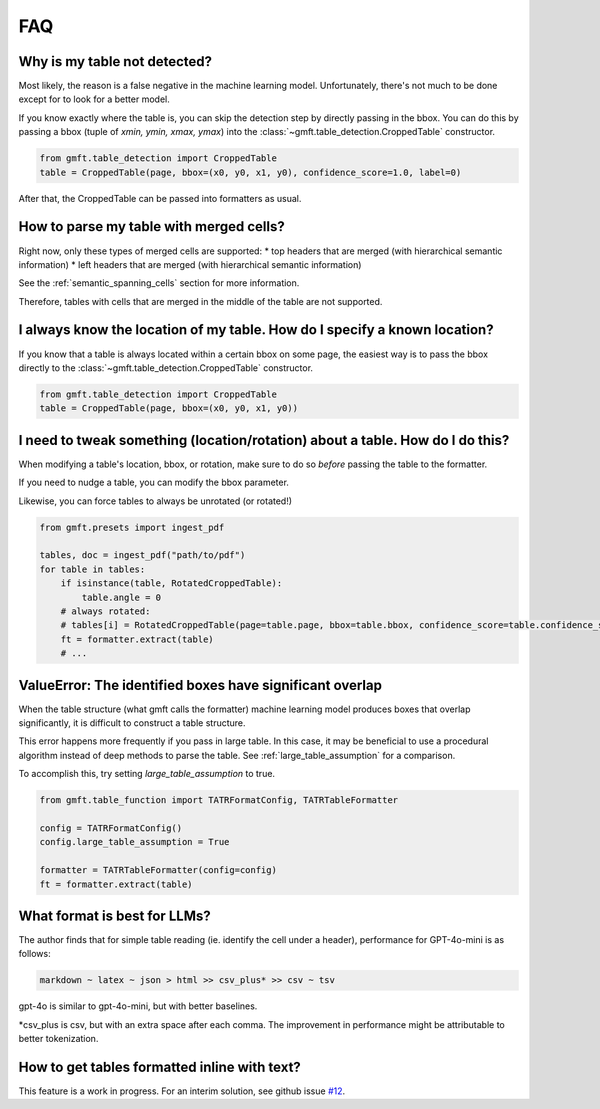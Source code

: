 FAQ
===

Why is my table not detected?
------------------------------

Most likely, the reason is a false negative in the machine learning model. Unfortunately, there's not much to be done except for to look for a better model.

If you know exactly where the table is, you can skip the detection step by directly passing in the bbox.
You can do this by passing a bbox (tuple of `xmin, ymin, xmax, ymax`) into the :class:`~gmft.table_detection.CroppedTable` constructor.

.. code-block:: python

    from gmft.table_detection import CroppedTable
    table = CroppedTable(page, bbox=(x0, y0, x1, y0), confidence_score=1.0, label=0)

After that, the CroppedTable can be passed into formatters as usual.

How to parse my table with merged cells?
-----------------------------------------

Right now, only these types of merged cells are supported:
* top headers that are merged (with hierarchical semantic information)
* left headers that are merged (with hierarchical semantic information)

See the :ref:`semantic_spanning_cells` section for more information.

Therefore, tables with cells that are merged in the middle of the table are not supported.


I always know the location of my table. How do I specify a known location?
---------------------------------------------------------------------------

If you know that a table is always located within a certain bbox on some page, the easiest way is to pass the bbox directly to the :class:`~gmft.table_detection.CroppedTable` constructor.

.. code-block:: python

    from gmft.table_detection import CroppedTable
    table = CroppedTable(page, bbox=(x0, y0, x1, y0))

I need to tweak something (location/rotation) about a table. How do I do this?
---------------------------------------------------------------------------------

When modifying a table's location, bbox, or rotation, make sure to do so *before* passing the table to the formatter.


If you need to nudge a table, you can modify the bbox parameter.

.. code-block:: python
    for table in tables:
        table.bbox[1] -= 15 # moves y0 up by 15 pdf units
    fts = [formatter.extract(table) for table in tables]


Likewise, you can force tables to always be unrotated (or rotated!)

.. code-block:: python

    from gmft.presets import ingest_pdf
    
    tables, doc = ingest_pdf("path/to/pdf")
    for table in tables:
        if isinstance(table, RotatedCroppedTable):
            table.angle = 0
        # always rotated: 
        # tables[i] = RotatedCroppedTable(page=table.page, bbox=table.bbox, confidence_score=table.confidence_score, label=table.label, angle=90)
        ft = formatter.extract(table)
        # ...

ValueError: The identified boxes have significant overlap
----------------------------------------------------------

When the table structure (what gmft calls the formatter) machine learning model produces boxes that overlap significantly,
it is difficult to construct a table structure.

This error happens more frequently if you pass in large table. In this case, it may be beneficial to use a procedural algorithm instead of deep methods to parse the table. See :ref:`large_table_assumption` for a comparison.

To accomplish this, try setting `large_table_assumption` to true.


.. code-block:: python

    from gmft.table_function import TATRFormatConfig, TATRTableFormatter
    
    config = TATRFormatConfig()
    config.large_table_assumption = True
    
    formatter = TATRTableFormatter(config=config)
    ft = formatter.extract(table)

What format is best for LLMs?
------------------------------

The author finds that for simple table reading (ie. identify the cell under a header), performance for GPT-4o-mini is as follows:

.. code-block:: markdown
    
    markdown ~ latex ~ json > html >> csv_plus* >> csv ~ tsv

gpt-4o is similar to gpt-4o-mini, but with better baselines.

\*csv_plus is csv, but with an extra space after each comma. The improvement in performance might be attributable to better tokenization.

How to get tables formatted inline with text?
----------------------------------------------

This feature is a work in progress. For an interim solution, see github issue `#12 <https://github.com/conjuncts/gmft/issues/12>`_.

